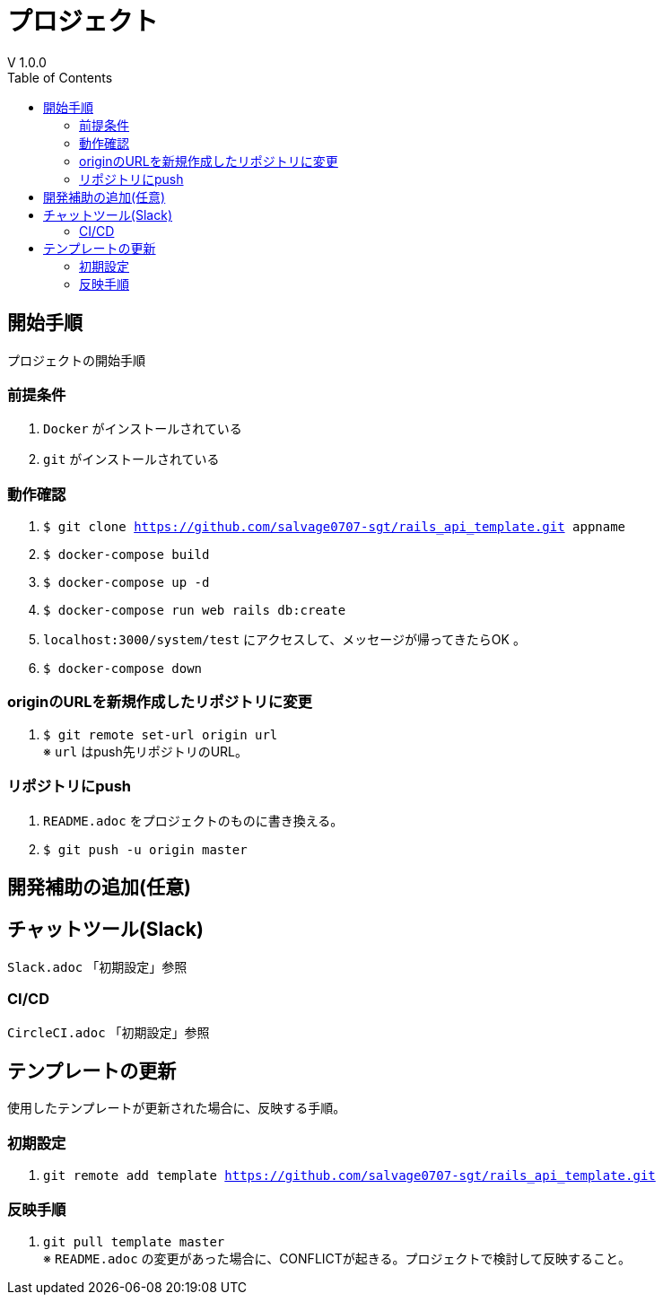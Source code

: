 :toc:
:imagesdir: img

= プロジェクト
V 1.0.0

== 開始手順
プロジェクトの開始手順

=== 前提条件

. `Docker` がインストールされている
. `git` がインストールされている

=== 動作確認

. `$ git clone https://github.com/salvage0707-sgt/rails_api_template.git appname`
. `$ docker-compose build`
. `$ docker-compose up -d`
. `$ docker-compose run web rails db:create`
. `localhost:3000/system/test` にアクセスして、メッセージが帰ってきたらOK 。
. `$ docker-compose down`

=== originのURLを新規作成したリポジトリに変更

. `$ git remote set-url origin url` +
※ `url` はpush先リポジトリのURL。

=== リポジトリにpush

. `README.adoc` をプロジェクトのものに書き換える。
. `$ git push -u origin master`


== 開発補助の追加(任意)

== チャットツール(Slack)
`Slack.adoc` 「初期設定」参照

=== CI/CD
`CircleCI.adoc` 「初期設定」参照


== テンプレートの更新
使用したテンプレートが更新された場合に、反映する手順。

=== 初期設定
. `git remote add template https://github.com/salvage0707-sgt/rails_api_template.git`

=== 反映手順

. `git pull template master` +
※ `README.adoc` の変更があった場合に、CONFLICTが起きる。プロジェクトで検討して反映すること。